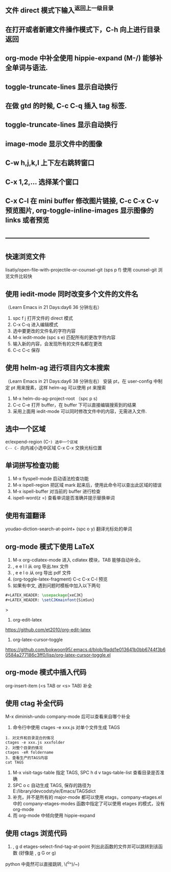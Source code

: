 ** 文件 direct 模式下输入^返回上一级目录
** 在打开或者新建文件操作模式下，C-h 向上进行目录返回 
** org-mode 中补全使用 hippie-expand (M-/) 能够补全单词与语法.
** toggle-truncate-lines 显示自动换行
** 在做 gtd 的时候, C-c C-q 插入 tag 标签.
** toggle-truncate-lines 显示自动换行
** image-mode 显示文件中的图像  
** C-w h,j,k,l 上下左右跳转窗口
** C-x 1,2,... 选择某个窗口
** C-x C-l 在 mini buffer 修改图片链接, C-c C-x C-v 预览图片, org-toggle-inline-images 显示图像的 links 或者预览
** -----------------------------------------------------------------
** 快速浏览文件
lisatiy/open-file-with-projectile-or-counsel-git (sps p f)
使用 counsel-git 浏览文件比较快
** 使用 iedit-mode 同时改变多个文件的文件名
（Learn Emacs in 21 Days:day6 36 分钟左右）
1. spc f j 打开文件的 direct 模式
2. C-x C-q 进入编辑模式
3. 选中要更改的文件名的字符内容
4. M-x iedit-mode (spc s e)  匹配所有的更改字符内容
5. 输入新的内容，会发现所有的文件名都在更改
6. C-c C-c 保存
** 使用 helm-ag 进行项目内文本搜索
（Learn Emacs in 21 Days:day6 38 分钟左右）
安装 pt，在 user-config 中制定 pt 用来搜素，这样 helm-ag 可以使用 pt 来搜索
1. M-x helm-do-ag-project-root （spc p s)
2. C-c C-e 打开 buffer，在 buffer 下可以直接编辑搜索到的结果
3. 采用上面用 iedit-mode 可以同时修改文件中的内容，无需进入文件.
** 选中一个区域
er/expend-region (C-=) 选中一个区域 
C-- C-= 向内减小选中区域
C-x C-x 交换光标位置
** 单词拼写检查功能
1. M-x flyspell-mode 启动语法检查功能
2. M-x ispell-region 把区域 mark 起来后，使用此命令可以查出此区域的错误
3. M-x ispell-buffer 对当前的 buffer 进行检查
4. ispell-word(z =)  查看单词是否准确并提示替换单词
** 使用有道翻译
youdao-diction-search-at-point+ (spc o y) 翻译光标处的单词
** org-mode 模式下使用 LaTeX
1. M-x org-cdlatex-mode 进入 cdlatex 模块，TAB 能够自动补全。
2. , e e l l 从 org 导出.tex 文件
3. , e e l o 从 org 导出 pdf 文件
4. (org-toggle-latex-fragment) C-c C-x C-l 预览
5. 如果有中文, 遇到问题时模板中加入以下两句
#+begin_src latex
#+LATEX_HEADER: \usepackage{xeCJK}
#+LATEX_HEADER: \setCJKmainfont{SimSun}
#+end_src>
6. org-edit-latex
https://github.com/et2010/org-edit-latex
6. org-latex-cursor-toggle
https://github.com/bokwoon95/.emacs.d/blob/9add1e013641b0bb6744f3b60584a277186c3ff0/lisp/org-latex-cursor-toggle.el
** org-mode 模式中插入代码
org-insert-item  (<s TAB or <s> TAB) 补全
** 使用 ctag 补全代码
M-x diminish-undo company-mode 后可以查看来自哪个补全
1. 命令行中使用 ctages -e xxx.js 对单个文件生成 TAGS
#+begin_src etags
1. 对文件和目录混合的情况
ctages -e xxx.js xxxfolder
2. 对整个目录的情况
ctages -eR foldername
3. 查看生产的TAGS内容
cat TAGS
#+end_src
2. M-x visit-tags-table 指定 TAGS, SPC h d v tags-table-list 查看目录是否准确
3. SPC o c 自动生成 TAGS, 保存的路径为 E:/library/devcodstyle/Emacs/TAGSdict
4. 补充，并不是所有的 major-mode 都可以使用 etags，company-etages.el 中的 company-etages-modes 函数中指定了可以使用 etages 的模式，没有 org-mode
5. 而 org-mode 中倾向使用 hippie-expand
** 使用 ctags 浏览代码
1. ,  g d etages-select-find-tag-at-point 列出此函数的文件并可以跳转到该函数
   (好像是 , g G or g)
python 中竟然可以直接跳转, \(^o^)/~)

